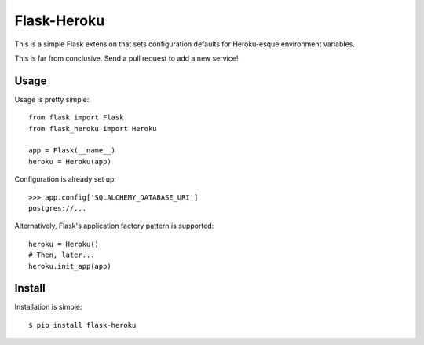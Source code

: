 Flask-Heroku
============

This is a simple Flask extension that sets configuration defaults for
Heroku-esque environment variables.

This is far from conclusive. Send a pull request to add a new service!


Usage
-----

Usage is pretty simple::

    from flask import Flask
    from flask_heroku import Heroku

    app = Flask(__name__)
    heroku = Heroku(app)

Configuration is already set up::

    >>> app.config['SQLALCHEMY_DATABASE_URI']
    postgres://...

Alternatively, Flask's application factory pattern is supported::

    heroku = Heroku()
    # Then, later...
    heroku.init_app(app)

Install
-------

Installation is simple::

    $ pip install flask-heroku